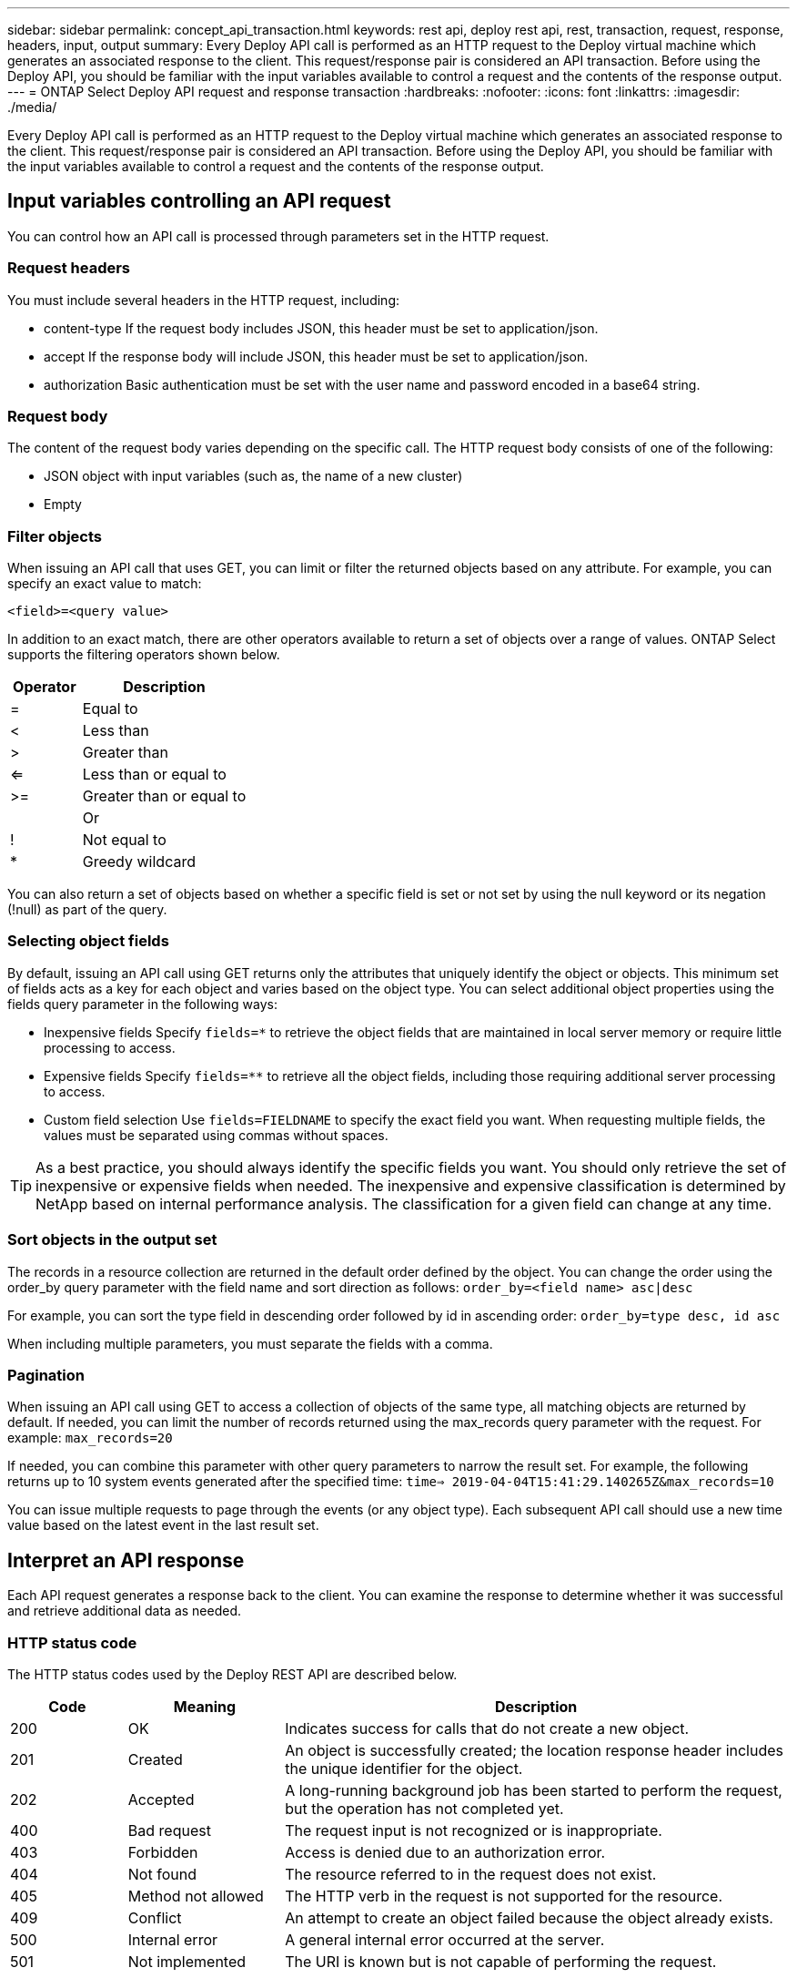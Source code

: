 ---
sidebar: sidebar
permalink: concept_api_transaction.html
keywords: rest api, deploy rest api, rest, transaction, request, response, headers, input, output
summary: Every Deploy API call is performed as an HTTP request to the Deploy virtual machine which generates an associated response to the client. This request/response pair is considered an API transaction. Before using the Deploy API, you should be familiar with the input variables available to control a request and the contents of the response output.
---
= ONTAP Select Deploy API request and response transaction
:hardbreaks:
:nofooter:
:icons: font
:linkattrs:
:imagesdir: ./media/

[.lead]
Every Deploy API call is performed as an HTTP request to the Deploy virtual machine which generates an associated response to the client. This request/response pair is considered an API transaction. Before using the Deploy API, you should be familiar with the input variables available to control a request and the contents of the response output.

== Input variables controlling an API request

You can control how an API call is processed through parameters set in the HTTP request.

=== Request headers

You must include several headers in the HTTP request, including:

* content-type
If the request body includes JSON, this header must be set to application/json.
* accept
If the response body will include JSON, this header must be set to application/json.
* authorization
Basic authentication must be set with the user name and password encoded in a base64 string.

=== Request body

The content of the request body varies depending on the specific call. The HTTP request body consists of one of the following:

* JSON object with input variables (such as, the name of a new cluster)
* Empty

=== Filter objects

When issuing an API call that uses GET, you can limit or filter the returned objects based on any attribute. For example, you can specify an exact value to match:

`<field>=<query value>`

In addition to an exact match, there are other operators available to return a set of objects over a range of values. ONTAP Select supports the filtering operators shown below.

[cols="30,70"*,options="header"]
|===
|Operator
|Description

|=
|Equal to

|<
|Less than

|>
|Greater than

|<=
|Less than or equal to

|>=
|Greater than or equal to

|
|Or

|!
|Not equal to

|*
|Greedy wildcard
|===

You can also return a set of objects based on whether a specific field is set or not set by using the null keyword or its negation (!null) as part of the query.

=== Selecting object fields

By default, issuing an API call using GET returns only the attributes that uniquely identify the object or objects. This minimum set of fields acts as a key for each object and varies based on the object type. You can select additional object properties using the fields query parameter in the following ways:

* Inexpensive fields
Specify `fields=*` to retrieve the object fields that are maintained in local server memory or require little processing to access.
* Expensive fields
Specify `fields=**` to retrieve all the object fields, including those requiring additional server processing to access.
* Custom field selection
Use `fields=FIELDNAME` to specify the exact field you want. When requesting multiple fields, the values must be separated using commas without spaces.

[TIP]
As a best practice, you should always identify the specific fields you want. You should only retrieve the set of inexpensive or expensive fields when needed. The inexpensive and expensive classification is determined by NetApp based on internal performance analysis. The classification for a given field can change at any time.

=== Sort objects in the output set

The records in a resource collection are returned in the default order defined by the object. You can change the order using the order_by query parameter with the field name and sort direction as follows:
`order_by=<field name> asc|desc`

For example, you can sort the type field in descending order followed by id in ascending order:
`order_by=type desc, id asc`

When including multiple parameters, you must separate the fields with a comma.

=== Pagination

When issuing an API call using GET to access a collection of objects of the same type, all matching objects are returned by default. If needed, you can limit the number of records returned using the max_records query parameter with the request. For example:
`max_records=20`

If needed, you can combine this parameter with other query parameters to narrow the result set. For example, the following returns up to 10 system events generated after the specified time:
`time=> 2019-04-04T15:41:29.140265Z&max_records=10`

You can issue multiple requests to page through the events (or any object type). Each subsequent API call should use a new time value based on the latest event in the last result set.

== Interpret an API response

Each API request generates a response back to the client. You can examine the response to determine
whether it was successful and retrieve additional data as needed.

=== HTTP status code

The HTTP status codes used by the Deploy REST API are described below.

[cols="15,20,65"*,options="header"]
|===
|Code
|Meaning
|Description

|200
|OK
|Indicates success for calls that do not create a new object.

|201
|Created
|An object is successfully created; the location response header includes the unique identifier for the object.

|202
|Accepted
|A long-running background job has been started to perform the request, but the operation has not completed yet.

|400
|Bad request
|The request input is not recognized or is inappropriate.

|403
|Forbidden
|Access is denied due to an authorization error.

|404
|Not found
|The resource referred to in the request does not exist.

|405
|Method not allowed
|The HTTP verb in the request is not supported for the resource.

|409
|Conflict
|An attempt to create an object failed because the object already exists.

|500
|Internal error
|A general internal error occurred at the server.

|501
|Not implemented
|The URI is known but is not capable of performing the request.
|===

=== Response headers

Several headers are included in the HTTP response generated by the Deploy server, including:

* request-id
Every successful API request is assigned a unique request identifier.
* location
When an object is created, the location header includes the complete URL to the new object including the unique object identifier.

=== Response body

The content of the response associated with an API request differs based on the object, processing type, and the success or failure of the request. The response body is rendered in JSON.

* Single object
A single object can be returned with a set of fields based on the request. For example, you can use GET to retrieve selected properties of a cluster using the unique identifier.
* Multiple objects
Multiple objects from a resource collection can be returned. In all cases, there is a consistent format used, with `num_records` indicating the number of records and records containing an array of the object instances. For example, you can retrieve all the nodes defined in a specific cluster.
* Job object
If an API call is processed asynchronously, a Job object is returned which anchors the background task. For example, the POST request used to deploy a cluster is processed asynchronously and returns a Job object.
* Error object
If an error occurs, an Error object is always returned. For example, you will receive an error when attempting to create a cluster with a name that already exists.
* Empty
In certain cases, no data is returned and the response body is empty. For example, the response body is empty after using DELETE to delete an existing host.
